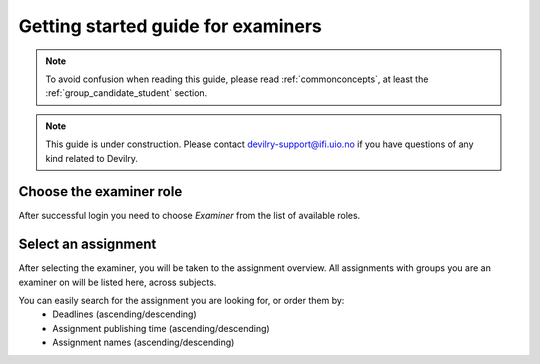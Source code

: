 ===================================
Getting started guide for examiners
===================================

.. note::

    To avoid confusion when reading this guide, please read
    :ref:`commonconcepts`, at least the :ref:`group_candidate_student` section.

.. note::

    This guide is under construction. Please contact devilry-support@ifi.uio.no
    if you have questions of any kind related to Devilry.


.. _devilry3_examiner_role_overview:

Choose the examiner role
------------------------
After successful login you need to choose *Examiner* from the list of
available roles.

.. image:: images/examiner-roleselect-overview.png


.. _devilry3_examiner_assignment_overview:

Select an assignment
--------------------
After selecting the examiner, you will be taken to the assignment overview. All assignments with groups you are an
examiner on will be listed here, across subjects.

.. image:: images/examiner-assignment-overview.png

You can easily search for the assignment you are looking for, or order them by:
 - Deadlines (ascending/descending)
 - Assignment publishing time (ascending/descending)
 - Assignment names (ascending/descending)



